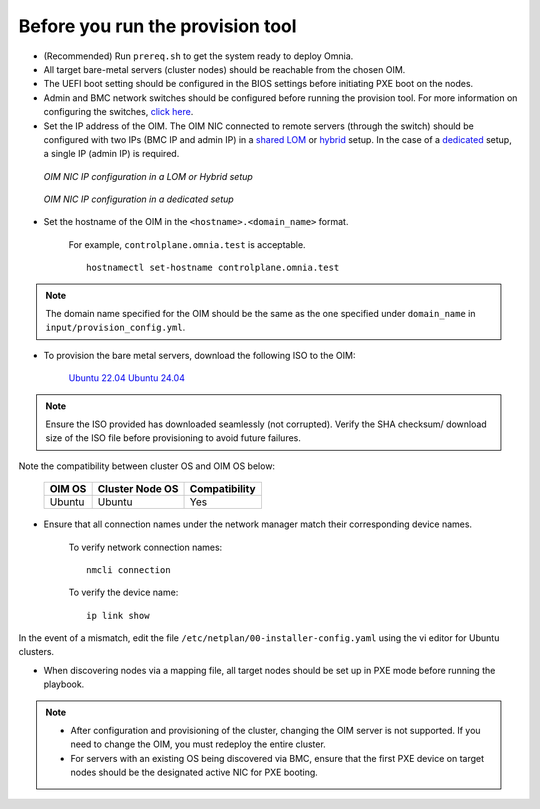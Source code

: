 Before you run the provision tool
---------------------------------

* (Recommended) Run ``prereq.sh`` to get the system ready to deploy Omnia.

* All target bare-metal servers (cluster nodes) should be reachable from the chosen OIM.

* The UEFI boot setting should be configured in the BIOS settings before initiating PXE boot on the nodes.

* Admin and BMC network switches should be configured before running the provision tool. For more information on configuring the switches, `click here <../AdvancedConfigurationsUbuntu/ConfiguringSwitches/index.html>`_.

* Set the IP address of the OIM. The OIM NIC connected to remote servers (through the switch) should be configured with two IPs (BMC IP and admin IP) in a `shared LOM <../../../Overview/NetworkTopologies/lom.html>`_ or `hybrid <../../../Overview/NetworkTopologies/hybrid.html>`_ setup. In the case of a `dedicated <../../../Overview/NetworkTopologies/dedicated.html>`_ setup, a single IP (admin IP) is required.

.. figure:: ../../../images/ControlPlaneNic.png

            *OIM NIC IP configuration in a LOM or Hybrid setup*

.. figure:: ../../../images/ControlPlane_DedicatedNIC.png

            *OIM NIC IP configuration in a dedicated setup*


* Set the hostname of the OIM in the ``<hostname>.<domain_name>`` format.

    .. include:: ../../../Appendices/hostnamereqs.rst

    For example, ``controlplane.omnia.test`` is acceptable. ::

        hostnamectl set-hostname controlplane.omnia.test

.. note:: The domain name specified for the OIM should be the same as the one specified under ``domain_name`` in ``input/provision_config.yml``.

* To provision the bare metal servers, download the following ISO to the OIM:

    `Ubuntu 22.04 <https://releases.ubuntu.com/jammy/>`_
    `Ubuntu 24.04 <https://releases.ubuntu.com/noble/>`_

.. note:: Ensure the ISO provided has downloaded seamlessly (not corrupted). Verify the SHA checksum/ download size of the ISO file before provisioning to avoid future failures.

Note the compatibility between cluster OS and OIM OS below:

        +---------------------+--------------------+------------------+
        |                     |                    |                  |
        | OIM OS              | Cluster  Node OS   | Compatibility    |
        +=====================+====================+==================+
        |                     |                    |                  |
        | Ubuntu              | Ubuntu             | Yes              |
        +---------------------+--------------------+------------------+


* Ensure that all connection names under the network manager match their corresponding device names.

    To verify network connection names: ::

            nmcli connection

    To verify the device name: ::

             ip link show

In the event of a mismatch, edit the file ``/etc/netplan/00-installer-config.yaml`` using the vi editor for Ubuntu clusters.

* When discovering nodes via a mapping file, all target nodes should be set up in PXE mode before running the playbook.

.. note::

    * After configuration and provisioning of the cluster, changing the OIM server is not supported. If you need to change the OIM, you must redeploy the entire cluster.

    * For servers with an existing OS being discovered via BMC, ensure that the first PXE device on target nodes should be the designated active NIC for PXE booting.








